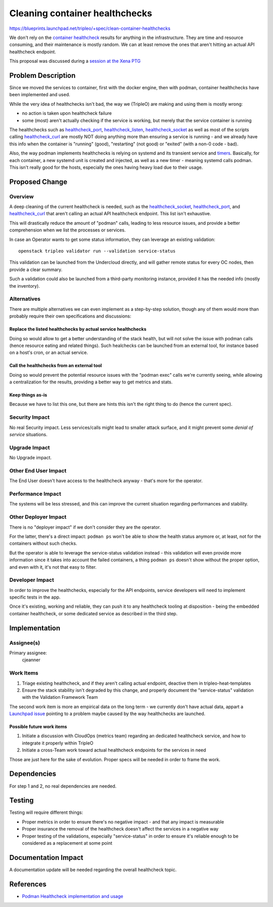 ..
 This work is licensed under a Creative Commons Attribution 3.0 Unported
 License.

 http://creativecommons.org/licenses/by/3.0/legalcode

===============================
Cleaning container healthchecks
===============================

https://blueprints.launchpad.net/tripleo/+spec/clean-container-healthchecks

We don't rely on the `container healthcheck`_ results for anything in the
infrastructure. They are time and resource consuming, and their maintenance is
mostly random. We can at least remove the ones that aren't hitting an actual
API healthcheck endpoint.

This proposal was discussed during a `session at the Xena PTG`_

Problem Description
===================

Since we moved the services to container, first with the docker engine, then
with podman, container healthchecks have been implemented and used.

While the very idea of healthchecks isn't bad, the way we (TripleO) are
making and using them is mostly wrong:

* no action is taken upon healthcheck failure
* some (most) aren't actually checking if the service is working, but merely
  that the service container is running

The healthchecks such as `healthcheck_port`_, `healthcheck_listen`_,
`healthcheck_socket`_ as well as most of the scripts calling
`healthcheck_curl`_ are mostly NOT doing anything more than ensuring a
service is running - and we already have this info when the container is
"running" (good), "restarting" (not good) or "exited" (with a non-0 code
- bad).

Also, the way podman implements healthchecks is relying on systemd and its
transient service and `timers`_. Basically, for each container, a new systemd
unit is created and injected, as well as a new timer - meaning systemd calls
podman. This isn't really good for the hosts, especially the ones having
heavy load due to their usage.

Proposed Change
===============

Overview
--------

A deep cleaning of the current healthcheck is needed, such as the
`healthcheck_socket`_, `healthcheck_port`_, and `healthcheck_curl`_
that aren't calling an actual API healthcheck endpoint. This list isn't
exhaustive.

This will drastically reduce the amount of "podman" calls, leading
to less resource issues, and provide a better comprehension when we list
the processes or services.

In case an Operator wants to get some status information, they can leverage
an existing validation::

  openstack tripleo validator run --validation service-status

This validation can be launched from the Undercloud directly, and will gather
remote status for every OC nodes, then provide a clear summary.

Such a validation could also be launched from a third-party monitoring
instance, provided it has the needed info (mostly the inventory).

Alternatives
------------

There are multiple alternatives we can even implement as a step-by-step
solution, though any of them would more than probably require their own
specifications and discussions:

Replace the listed healthchecks by actual service healthchecks
..............................................................

Doing so would allow to get a better understanding of the stack health, but
will not solve the issue with podman calls (hence resource eating and related
things).
Such healchecks can be launched from an external tool, for instance based
on a host's cron, or an actual service.

Call the healthchecks from an external tool
...........................................

Doing so would prevent the potential resource issues with the "podman exec"
calls we're currently seeing, while allowing a centralization for the results,
providing a better way to get metrics and stats.

Keep things as-is
.................

Because we have to list this one, but there are hints this isn't the right
thing to do (hence the current spec).

Security Impact
---------------

No real Security impact. Less services/calls might lead to smaller attack
surface, and it might prevent some *denial of service* situations.

Upgrade Impact
--------------

No Upgrade impact.

Other End User Impact
---------------------

The End User doesn't have access to the healthcheck anyway - that's more for
the operator.

Performance Impact
------------------

The systems will be less stressed, and this can improve the current situation
regarding performances and stability.

Other Deployer Impact
---------------------

There is no "deployer impact" if we don't consider they are the operator.

For the latter, there's a direct impact: ``podman ps`` won't be able to show
the health status anymore or, at least, not for the containers without such
checks.

But the operator is able to leverage the service-status validation instead -
this validation will even provide more information since it takes into account
the failed containers, a thing ``podman ps`` doesn't show without the proper
option, and even with it, it's not that easy to filter.

Developer Impact
----------------

In order to improve the healthchecks, especially for the API endpoints, service
developers will need to implement specific tests in the app.

Once it's existing, working and reliable, they can push it to any healthcheck
tooling at disposition - being the embedded container healthcheck, or some
dedicated service as described in the third step.


Implementation
==============

Assignee(s)
-----------

Primary assignee:
  cjeanner

Work Items
----------

#. Triage existing healthcheck, and if they aren't calling actual endpoint,
   deactive them in tripleo-heat-templates
#. Ensure the stack stability isn't degraded by this change, and properly
   document the "service-status" validation with the Validation Framework Team

The second work item is more an empirical data on the long term - we currently
don't have actual data, appart a `Launchpad issue`_ pointing to a problem
maybe caused by the way healthchecks are launched.

Possible future work items
..........................

#. Initiate a discussion with CloudOps (metrics team) regarding an dedicated
   healthcheck service, and how to integrate it properly within TripleO
#. Initiate a cross-Team work toward actual healthcheck endpoints for the
   services in need

Those are just here for the sake of evolution. Proper specs will be needed
in order to frame the work.

Dependencies
============

For step 1 and 2, no real dependencies are needed.

Testing
=======

Testing will require different things:

* Proper metrics in order to ensure there's no negative impact - and that any
  impact is measurable
* Proper insurance the removal of the healthcheck doesn't affect the services
  in a negative way
* Proper testing of the validations, especially "service-status" in order to
  ensure it's reliable enough to be considered as a replacement at some point

Documentation Impact
====================

A documentation update will be needed regarding the overall healthcheck topic.

References
==========

* `Podman Healthcheck implementation and usage`_


.. _container healthcheck: https://opendev.org/openstack/tripleo-common/src/branch/master/healthcheck
.. _healthcheck_port: https://opendev.org/openstack/tripleo-common/src/commit/a072a7f07ea75933a2372b1a95ae960095a3250e/healthcheck/common.sh#L49
.. _healthcheck_listen: https://opendev.org/openstack/tripleo-common/src/commit/a072a7f07ea75933a2372b1a95ae960095a3250e/healthcheck/common.sh#L85
.. _healthcheck_socket: https://opendev.org/openstack/tripleo-common/src/commit/a072a7f07ea75933a2372b1a95ae960095a3250e/healthcheck/common.sh#L95
.. _healthcheck_curl: https://opendev.org/openstack/tripleo-common/src/commit/a072a7f07ea75933a2372b1a95ae960095a3250e/healthcheck/common.sh#L28
.. _session at the Xena PTG: https://etherpad.opendev.org/p/tripleo-xena-drop-healthchecks
.. _timers: https://www.freedesktop.org/software/systemd/man/systemd.timer.html
.. _Podman Healthcheck implementation and usage: https://developers.redhat.com/blog/2019/04/18/monitoring-container-vitality-and-availability-with-podman/
.. _Launchpad issue: https://bugs.launchpad.net/tripleo/+bug/1923607
